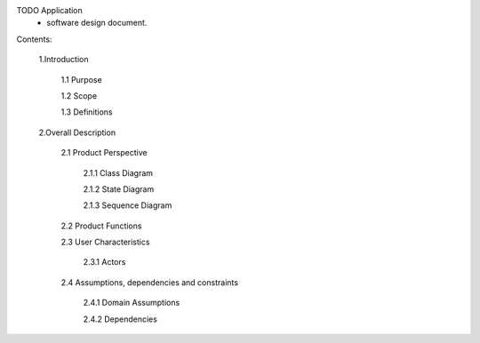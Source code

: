 TODO Application
 - software design document.


Contents:

  1.Introduction
  
      1.1 Purpose
  
      1.2 Scope
      
      1.3 Definitions
      
  2.Overall Description
      
      2.1 Product Perspective
      
          2.1.1 Class Diagram
          
          2.1.2 State Diagram
          
          2.1.3 Sequence Diagram
         
      2.2 Product Functions
         
      2.3 User Characteristics
          
          2.3.1 Actors
         
      2.4 Assumptions, dependencies and constraints
          
          2.4.1 Domain Assumptions
          
          2.4.2 Dependencies
    
